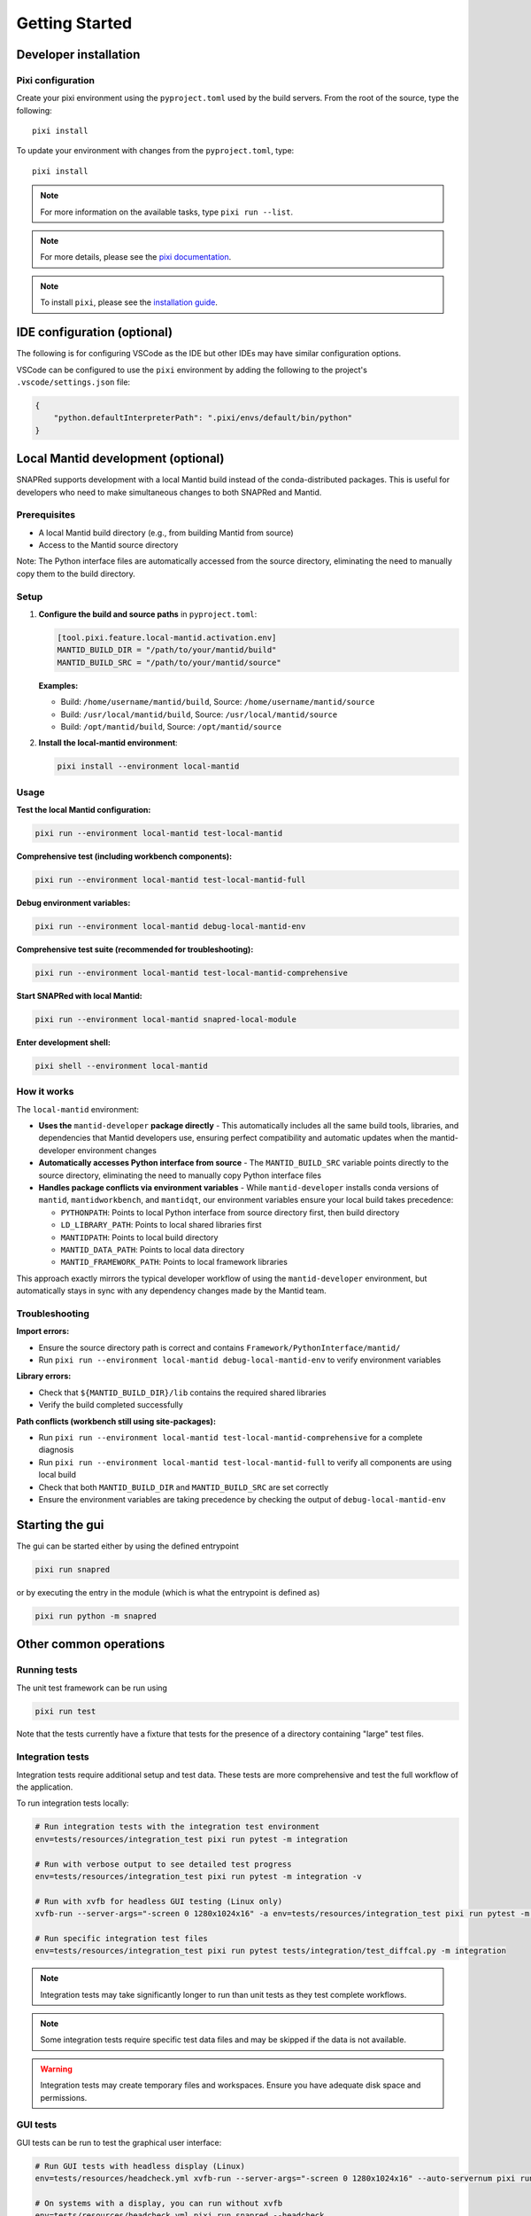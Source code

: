 Getting Started
===============

.. _getting_started:

Developer installation
----------------------

.. _setup-dev-env:

Pixi configuration
^^^^^^^^^^^^^^^^^^

Create your pixi environment using the ``pyproject.toml`` used by the build servers.
From the root of the source, type the following::

    pixi install

To update your environment with changes from the ``pyproject.toml``, type::

    pixi install

.. note::
    For more information on the available tasks, type ``pixi run --list``.
.. note::
    For more details, please see the `pixi documentation <https://pixi.ws/latest/>`_.
.. note::
    To install ``pixi``, please see the `installation guide <https://pixi.ws/latest/getting_started/>`_.

IDE configuration (optional)
----------------------------
The following is for configuring VSCode as the IDE
but other IDEs may have similar configuration options.

VSCode can be configured to use the ``pixi`` environment by adding the following
to the project's ``.vscode/settings.json`` file:

.. code-block:: json

    {
        "python.defaultInterpreterPath": ".pixi/envs/default/bin/python"
    }

Local Mantid development (optional)
-----------------------------------

SNAPRed supports development with a local Mantid build instead of the conda-distributed packages.
This is useful for developers who need to make simultaneous changes to both SNAPRed and Mantid.

Prerequisites
^^^^^^^^^^^^^

- A local Mantid build directory (e.g., from building Mantid from source)
- Access to the Mantid source directory

Note: The Python interface files are automatically accessed from the source directory, eliminating the need to manually copy them to the build directory.

Setup
^^^^^

1. **Configure the build and source paths** in ``pyproject.toml``:

   .. code-block:: toml

       [tool.pixi.feature.local-mantid.activation.env]
       MANTID_BUILD_DIR = "/path/to/your/mantid/build"
       MANTID_BUILD_SRC = "/path/to/your/mantid/source"

   **Examples:**

   - Build: ``/home/username/mantid/build``, Source: ``/home/username/mantid/source``
   - Build: ``/usr/local/mantid/build``, Source: ``/usr/local/mantid/source``
   - Build: ``/opt/mantid/build``, Source: ``/opt/mantid/source``

2. **Install the local-mantid environment**:

   .. code-block:: sh

       pixi install --environment local-mantid

Usage
^^^^^

**Test the local Mantid configuration:**

.. code-block:: sh

    pixi run --environment local-mantid test-local-mantid

**Comprehensive test (including workbench components):**

.. code-block:: sh

    pixi run --environment local-mantid test-local-mantid-full

**Debug environment variables:**

.. code-block:: sh

    pixi run --environment local-mantid debug-local-mantid-env

**Comprehensive test suite (recommended for troubleshooting):**

.. code-block:: sh

    pixi run --environment local-mantid test-local-mantid-comprehensive

**Start SNAPRed with local Mantid:**

.. code-block:: sh

    pixi run --environment local-mantid snapred-local-module

**Enter development shell:**

.. code-block:: sh

    pixi shell --environment local-mantid

How it works
^^^^^^^^^^^^

The ``local-mantid`` environment:

- **Uses the** ``mantid-developer`` **package directly** - This automatically includes all the same build tools, libraries, and dependencies that Mantid developers use, ensuring perfect compatibility and automatic updates when the mantid-developer environment changes
- **Automatically accesses Python interface from source** - The ``MANTID_BUILD_SRC`` variable points directly to the source directory, eliminating the need to manually copy Python interface files
- **Handles package conflicts via environment variables** - While ``mantid-developer`` installs conda versions of ``mantid``, ``mantidworkbench``, and ``mantidqt``, our environment variables ensure your local build takes precedence:

  - ``PYTHONPATH``: Points to local Python interface from source directory first, then build directory
  - ``LD_LIBRARY_PATH``: Points to local shared libraries first
  - ``MANTIDPATH``: Points to local build directory
  - ``MANTID_DATA_PATH``: Points to local data directory
  - ``MANTID_FRAMEWORK_PATH``: Points to local framework libraries

This approach exactly mirrors the typical developer workflow of using the ``mantid-developer`` environment, but automatically stays in sync with any dependency changes made by the Mantid team.

Troubleshooting
^^^^^^^^^^^^^^^

**Import errors:**

- Ensure the source directory path is correct and contains ``Framework/PythonInterface/mantid/``
- Run ``pixi run --environment local-mantid debug-local-mantid-env`` to verify environment variables

**Library errors:**

- Check that ``${MANTID_BUILD_DIR}/lib`` contains the required shared libraries
- Verify the build completed successfully

**Path conflicts (workbench still using site-packages):**

- Run ``pixi run --environment local-mantid test-local-mantid-comprehensive`` for a complete diagnosis
- Run ``pixi run --environment local-mantid test-local-mantid-full`` to verify all components are using local build
- Check that both ``MANTID_BUILD_DIR`` and ``MANTID_BUILD_SRC`` are set correctly
- Ensure the environment variables are taking precedence by checking the output of ``debug-local-mantid-env``

Starting the gui
----------------

The gui can be started either by using the defined entrypoint

.. code-block:: sh

    pixi run snapred

or by executing the entry in the module (which is what the entrypoint is defined as)

.. code-block:: sh

    pixi run python -m snapred



Other common operations
-----------------------

Running tests
^^^^^^^^^^^^^

The unit test framework can be run using

.. code-block:: sh

   pixi run test

Note that the tests currently have a fixture that tests for the presence of a directory containing "large" test files.

Integration tests
^^^^^^^^^^^^^^^^^

Integration tests require additional setup and test data. These tests are more comprehensive and test the full workflow of the application.

To run integration tests locally:

.. code-block:: sh

   # Run integration tests with the integration test environment
   env=tests/resources/integration_test pixi run pytest -m integration

   # Run with verbose output to see detailed test progress
   env=tests/resources/integration_test pixi run pytest -m integration -v

   # Run with xvfb for headless GUI testing (Linux only)
   xvfb-run --server-args="-screen 0 1280x1024x16" -a env=tests/resources/integration_test pixi run pytest -m integration

   # Run specific integration test files
   env=tests/resources/integration_test pixi run pytest tests/integration/test_diffcal.py -m integration

.. note::
    Integration tests may take significantly longer to run than unit tests as they test complete workflows.

.. note::
    Some integration tests require specific test data files and may be skipped if the data is not available.

.. warning::
    Integration tests may create temporary files and workspaces. Ensure you have adequate disk space and permissions.

GUI tests
^^^^^^^^^

GUI tests can be run to test the graphical user interface:

.. code-block:: sh

   # Run GUI tests with headless display (Linux)
   env=tests/resources/headcheck.yml xvfb-run --server-args="-screen 0 1280x1024x16" --auto-servernum pixi run snapred --headcheck

   # On systems with a display, you can run without xvfb
   env=tests/resources/headcheck.yml pixi run snapred --headcheck

Building documentation
^^^^^^^^^^^^^^^^^^^^^^^

The documentation can be built using

.. code-block:: sh

   pixi run --environment docs build-docs

For development, you can use auto-rebuilding documentation that updates on file changes:

.. code-block:: sh

   pixi run --environment docs docs-autobuild

Then visit http://localhost:8000 to view the documentation.

You can also serve the built documentation locally:

.. code-block:: sh

   pixi run --environment docs docs-serve

`Sphinx <https://www.sphinx-doc.org/en/master/>`_ has been configured to turn warnings into errors to make it more clear that there are issues with the documentation.

Cleaning build artifacts
^^^^^^^^^^^^^^^^^^^^^^^^

To clean all build artifacts:

.. code-block:: sh

   pixi run clean-all

Or clean specific artifacts:

.. code-block:: sh

   # Clean documentation build artifacts
   pixi run clean-docs

   # Clean PyPI build artifacts
   pixi run clean-pypi

   # Clean conda build artifacts
   pixi run clean-conda
